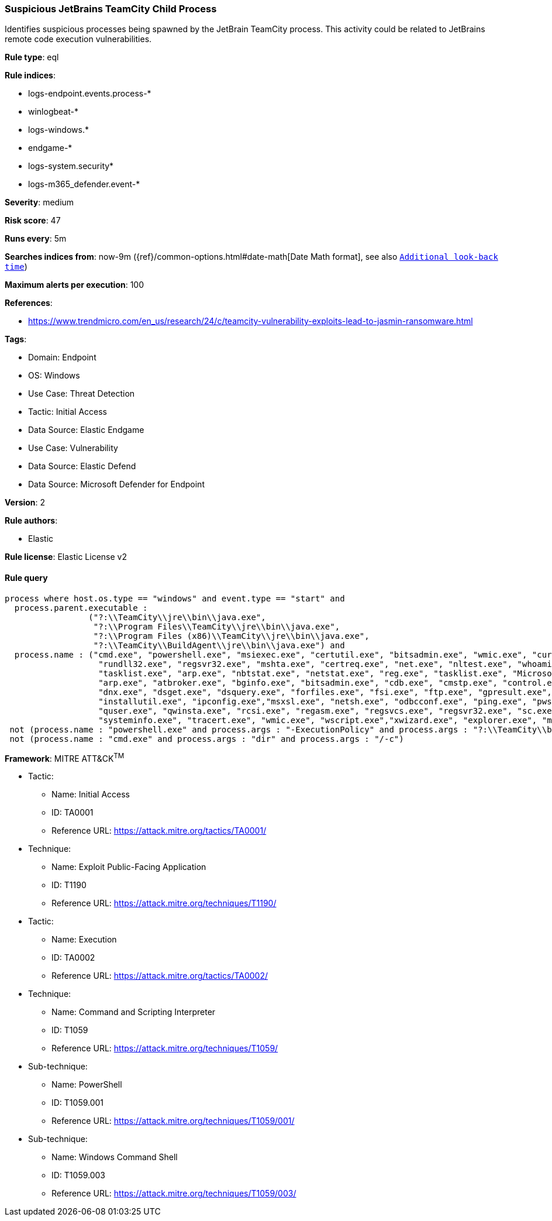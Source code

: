 [[prebuilt-rule-8-13-11-suspicious-jetbrains-teamcity-child-process]]
=== Suspicious JetBrains TeamCity Child Process

Identifies suspicious processes being spawned by the JetBrain TeamCity process. This activity could be related to JetBrains remote code execution vulnerabilities.

*Rule type*: eql

*Rule indices*: 

* logs-endpoint.events.process-*
* winlogbeat-*
* logs-windows.*
* endgame-*
* logs-system.security*
* logs-m365_defender.event-*

*Severity*: medium

*Risk score*: 47

*Runs every*: 5m

*Searches indices from*: now-9m ({ref}/common-options.html#date-math[Date Math format], see also <<rule-schedule, `Additional look-back time`>>)

*Maximum alerts per execution*: 100

*References*: 

* https://www.trendmicro.com/en_us/research/24/c/teamcity-vulnerability-exploits-lead-to-jasmin-ransomware.html

*Tags*: 

* Domain: Endpoint
* OS: Windows
* Use Case: Threat Detection
* Tactic: Initial Access
* Data Source: Elastic Endgame
* Use Case: Vulnerability
* Data Source: Elastic Defend
* Data Source: Microsoft Defender for Endpoint

*Version*: 2

*Rule authors*: 

* Elastic

*Rule license*: Elastic License v2


==== Rule query


[source, js]
----------------------------------
process where host.os.type == "windows" and event.type == "start" and
  process.parent.executable :
                 ("?:\\TeamCity\\jre\\bin\\java.exe",
                  "?:\\Program Files\\TeamCity\\jre\\bin\\java.exe",
                  "?:\\Program Files (x86)\\TeamCity\\jre\\bin\\java.exe",
                  "?:\\TeamCity\\BuildAgent\\jre\\bin\\java.exe") and
  process.name : ("cmd.exe", "powershell.exe", "msiexec.exe", "certutil.exe", "bitsadmin.exe", "wmic.exe", "curl.exe", "ssh.exe",
                   "rundll32.exe", "regsvr32.exe", "mshta.exe", "certreq.exe", "net.exe", "nltest.exe", "whoami.exe", "hostname.exe",
                   "tasklist.exe", "arp.exe", "nbtstat.exe", "netstat.exe", "reg.exe", "tasklist.exe", "Microsoft.Workflow.Compiler.exe",
                   "arp.exe", "atbroker.exe", "bginfo.exe", "bitsadmin.exe", "cdb.exe", "cmstp.exe", "control.exe", "cscript.exe", "csi.exe",
                   "dnx.exe", "dsget.exe", "dsquery.exe", "forfiles.exe", "fsi.exe", "ftp.exe", "gpresult.exe", "ieexec.exe", "iexpress.exe",
                   "installutil.exe", "ipconfig.exe","msxsl.exe", "netsh.exe", "odbcconf.exe", "ping.exe", "pwsh.exe", "qprocess.exe",
                   "quser.exe", "qwinsta.exe", "rcsi.exe", "regasm.exe", "regsvcs.exe", "regsvr32.exe", "sc.exe", "schtasks.exe",
                   "systeminfo.exe", "tracert.exe", "wmic.exe", "wscript.exe","xwizard.exe", "explorer.exe", "msdt.exe") and
 not (process.name : "powershell.exe" and process.args : "-ExecutionPolicy" and process.args : "?:\\TeamCity\\buildAgent\\work\\*.ps1") and
 not (process.name : "cmd.exe" and process.args : "dir" and process.args : "/-c")

----------------------------------

*Framework*: MITRE ATT&CK^TM^

* Tactic:
** Name: Initial Access
** ID: TA0001
** Reference URL: https://attack.mitre.org/tactics/TA0001/
* Technique:
** Name: Exploit Public-Facing Application
** ID: T1190
** Reference URL: https://attack.mitre.org/techniques/T1190/
* Tactic:
** Name: Execution
** ID: TA0002
** Reference URL: https://attack.mitre.org/tactics/TA0002/
* Technique:
** Name: Command and Scripting Interpreter
** ID: T1059
** Reference URL: https://attack.mitre.org/techniques/T1059/
* Sub-technique:
** Name: PowerShell
** ID: T1059.001
** Reference URL: https://attack.mitre.org/techniques/T1059/001/
* Sub-technique:
** Name: Windows Command Shell
** ID: T1059.003
** Reference URL: https://attack.mitre.org/techniques/T1059/003/
